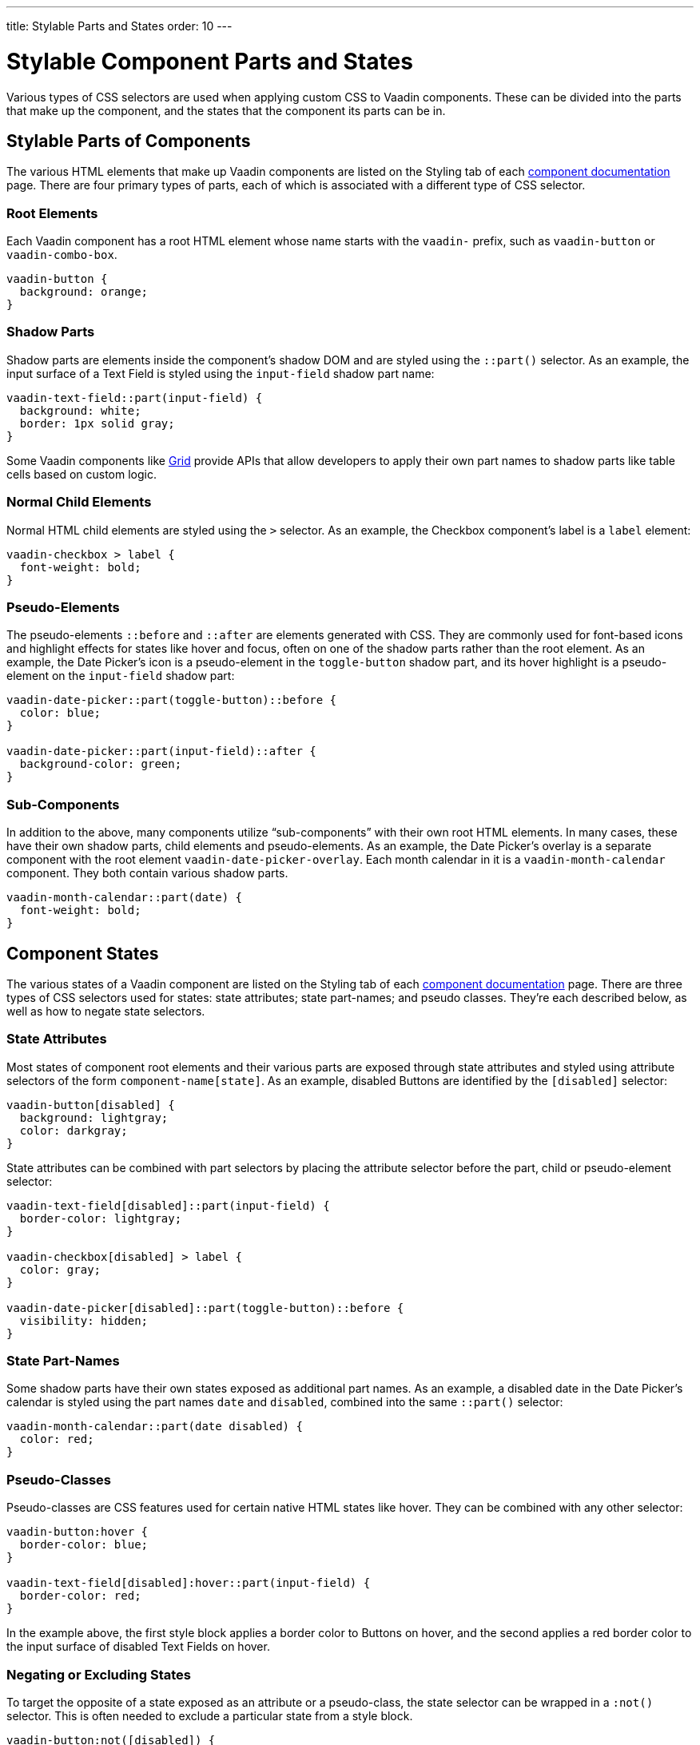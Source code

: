 ---
title: Stylable Parts and States
order: 10
---

= Stylable Component Parts and States

Various types of CSS selectors are used when applying custom CSS to Vaadin components. These can be divided into the parts that make up the component, and the states that the component its parts can be in.


== Stylable Parts of Components

The various HTML elements that make up Vaadin components are listed on the Styling tab of each <<{articles}/components#,component documentation>> page. There are four primary types of parts, each of which is associated with a different type of CSS selector.


=== Root Elements

Each Vaadin component has a root HTML element whose name starts with the `vaadin-` prefix, such as `vaadin-button` or `vaadin-combo-box`.

[source,css]
----
vaadin-button {
  background: orange;
}
----


=== Shadow Parts

Shadow parts are elements inside the component's shadow DOM and are styled using the `::part()` selector. As an example, the input surface of a Text Field is styled using the `input-field` shadow part name:

[source,css]
----
vaadin-text-field::part(input-field) {
  background: white;
  border: 1px solid gray;
}
----

Some Vaadin components like <<{articles}/components/grid#,Grid>> provide APIs that allow developers to apply their own part names to shadow parts like table cells based on custom logic.


=== Normal Child Elements

Normal HTML child elements are styled using the `>` selector. As an example, the Checkbox component's label is a `label` element:

[source,css]
----
vaadin-checkbox > label {
  font-weight: bold;
}
----


=== Pseudo-Elements

The pseudo-elements `::before` and `::after` are elements generated with CSS. They are commonly used for font-based icons and highlight effects for states like hover and focus, often on one of the shadow parts rather than the root element. As an example, the Date Picker’s icon is a pseudo-element in the `toggle-button` shadow part, and its hover highlight is a pseudo-element on the `input-field` shadow part:

[source,css]
----
vaadin-date-picker::part(toggle-button)::before {
  color: blue;
}

vaadin-date-picker::part(input-field)::after {
  background-color: green;
}
----


=== Sub-Components

In addition to the above, many components utilize “sub-components” with their own root HTML elements. In many cases, these have their own shadow parts, child elements and pseudo-elements. As an example, the Date Picker’s overlay is a separate component with the root element `vaadin-date-picker-overlay`. Each month calendar in it is a `vaadin-month-calendar` component. They both contain various shadow parts.

[source,css]
----
vaadin-month-calendar::part(date) {
  font-weight: bold;
}
----


== Component States

The various states of a Vaadin component are listed on the Styling tab of each <<{articles}/components#,component documentation>> page. There are three types of CSS selectors used for states: state attributes; state part-names; and pseudo classes. They're each described below, as well as how to negate state selectors.


=== State Attributes

Most states of component root elements and their various parts are exposed through state attributes and styled using attribute selectors of the form `component-name[state]`. As an example, disabled Buttons are identified by the `[disabled]` selector:

[source,css]
----
vaadin-button[disabled] {
  background: lightgray;
  color: darkgray;
}
----

State attributes can be combined with part selectors by placing the attribute selector before the part, child or pseudo-element selector:

[source,css]
----
vaadin-text-field[disabled]::part(input-field) {
  border-color: lightgray;
}

vaadin-checkbox[disabled] > label {
  color: gray;
}

vaadin-date-picker[disabled]::part(toggle-button)::before {
  visibility: hidden;
}
----


=== State Part-Names

Some shadow parts have their own states exposed as additional part names. As an example, a disabled date in the Date Picker’s calendar is styled using the part names `date` and `disabled`, combined into the same `::part()` selector:

[source,css]
----
vaadin-month-calendar::part(date disabled) {
  color: red;
}
----


=== Pseudo-Classes

Pseudo-classes are CSS features used for certain native HTML states like hover. They can be combined with any other selector:

[source,css]
----
vaadin-button:hover {
  border-color: blue;
}

vaadin-text-field[disabled]:hover::part(input-field) {
  border-color: red;
}
----

In the example above, the first style block applies a border color to Buttons on hover, and the second applies a red border color to the input surface of disabled Text Fields on hover.


=== Negating or Excluding States

To target the opposite of a state exposed as an attribute or a pseudo-class, the state selector can be wrapped in a `:not()` selector. This is often needed to exclude a particular state from a style block.

[source,css]
----
vaadin-button:not([disabled]) {
  border-color: blue;
}
----


== Component Style Variants

Many Vaadin components come with built-in *style variants*, listed on the documentation page for each component, that can be used to change the color, size or other visual aspects of individual component instances through the `addThemeVariants` Java API.

image::../_images/button-variants.png[Built-in style variants of the Button component, 400]

These variants are applied with `theme` attributes on the root elements of components, and can be targeted with CSS attribute selectors, and excluded by wrapping the attribute selector in a `:not()` selector.

[source,css]
----
vaadin-button[theme~="primary"] {
  background-color: orange;
}

vaadin-button:not([theme~="primary"]) {
  color: orange;
}
----
